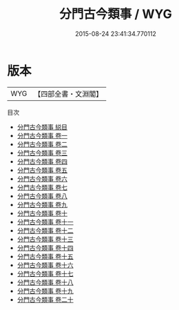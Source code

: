 #+TITLE: 分門古今類事 / WYG
#+DATE: 2015-08-24 23:41:34.770112
* 版本
 |       WYG|【四部全書・文淵閣】|
目次
 - [[file:KR3l0119_000.txt::000-1a][分門古今類事 縂目]]
 - [[file:KR3l0119_001.txt::001-1a][分門古今類事 卷一]]
 - [[file:KR3l0119_002.txt::002-1a][分門古今類事 卷二]]
 - [[file:KR3l0119_003.txt::003-1a][分門古今類事 卷三]]
 - [[file:KR3l0119_004.txt::004-1a][分門古今類事 卷四]]
 - [[file:KR3l0119_005.txt::005-1a][分門古今類事 卷五]]
 - [[file:KR3l0119_006.txt::006-1a][分門古今類事 卷六]]
 - [[file:KR3l0119_007.txt::007-1a][分門古今類事 卷七]]
 - [[file:KR3l0119_008.txt::008-1a][分門古今類事 卷八]]
 - [[file:KR3l0119_009.txt::009-1a][分門古今類事 卷九]]
 - [[file:KR3l0119_010.txt::010-1a][分門古今類事 卷十]]
 - [[file:KR3l0119_011.txt::011-1a][分門古今類事 卷十一]]
 - [[file:KR3l0119_012.txt::012-1a][分門古今類事 卷十二]]
 - [[file:KR3l0119_013.txt::013-1a][分門古今類事 卷十三]]
 - [[file:KR3l0119_014.txt::014-1a][分門古今類事 卷十四]]
 - [[file:KR3l0119_015.txt::015-1a][分門古今類事 卷十五]]
 - [[file:KR3l0119_016.txt::016-1a][分門古今類事 卷十六]]
 - [[file:KR3l0119_017.txt::017-1a][分門古今類事 卷十七]]
 - [[file:KR3l0119_018.txt::018-1a][分門古今類事 卷十八]]
 - [[file:KR3l0119_019.txt::019-1a][分門古今類事 卷十九]]
 - [[file:KR3l0119_020.txt::020-1a][分門古今類事 卷二十]]

